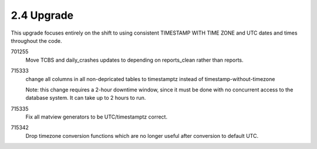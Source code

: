 2.4 Upgrade
===========

This upgrade focuses entirely on the shift to using consistent
TIMESTAMP WITH TIME ZONE and UTC dates and times throughout the
code.

701255
	Move TCBS and daily_crashes updates to depending on reports_clean
	rather than reports.
	
715333
	change all columns in all non-depricated tables to timestamptz
	instead of timestamp-without-timezone
	
	Note: this change requires a 2-hour downtime window, since
	it must be done with no concurrent access to the database 
	system.  It can take up to 2 hours to run.
	
715335
	Fix all matview generators to be UTC/timestamptz correct.
	
715342
	Drop timezone conversion functions which are no longer useful
	after conversion to default UTC.
	
	

	

